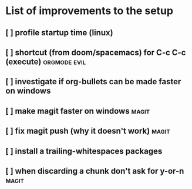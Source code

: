 * List of improvements to the setup
** [ ] profile startup time (linux)
** [ ] shortcut (from doom/spacemacs) for C-c C-c (execute)    :orgmode:evil:
** [ ] investigate if org-bullets can be made faster on windows
** [ ] make magit faster on windows                            :magit:
** [ ] fix magit push (why it doesn't work)                    :magit:
** [ ] install a trailing-whitespaces packages
** [ ] when discarding a chunk don't ask for y-or-n            :magit:
